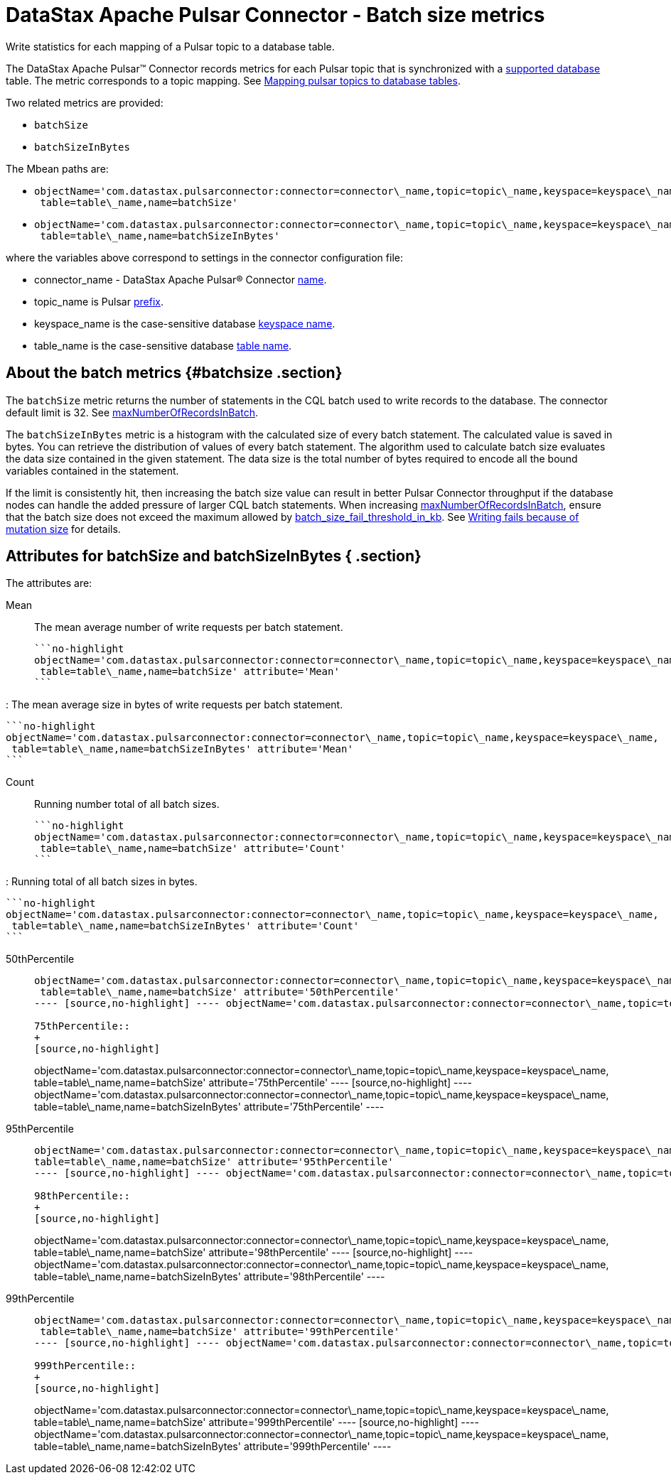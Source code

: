 [#_datastax_apache_pulsar_connector_batch_size_metrics_pulsarwritemetrics_reference]
= DataStax Apache Pulsar Connector - Batch size metrics
:imagesdir: _images

Write statistics for each mapping of a Pulsar topic to a database table.

The DataStax Apache Pulsar™ Connector records metrics for each Pulsar topic that is synchronized with a link:../pulsarIntro.md#pulsarIntroduction[supported database] table.
The metric corresponds to a topic mapping.
See xref:../pulsarMapTopicTable.adoc[Mapping pulsar topics to database tables].

Two related metrics are provided:

* `batchSize`
* `batchSizeInBytes`

The Mbean paths are:

* {blank}
+
----
objectName='com.datastax.pulsarconnector:connector=connector\_name,topic=topic\_name,keyspace=keyspace\_name,
 table=table\_name,name=batchSize'
----

* {blank}
+
----
objectName='com.datastax.pulsarconnector:connector=connector\_name,topic=topic\_name,keyspace=keyspace\_name,
 table=table\_name,name=batchSizeInBytes'
----

where the variables above correspond to settings in the connector configuration file:

* connector_name - DataStax Apache Pulsar® Connector link:../configuration_reference/pulsarConnector.md#name[name].
* topic_name is Pulsar link:../configuration_reference/pulsarDseTable.md#prefix[prefix].
* keyspace_name is the case-sensitive database link:../configuration_reference/pulsarDseTable.md#DseKeyspaceName[keyspace name].
* table_name is the case-sensitive database link:../configuration_reference/pulsarDseTable.md#DseTableName[table name].

[#_about_the_batch_metrics_batchsize_section]
== About the batch metrics {#batchsize .section}

The `batchSize` metric returns the number of statements in the CQL batch used to write records to the database.
The connector default limit is 32.
See link:../configuration_reference/pulsarDseConnection.md#maxNumberOfRecordsInBatch[maxNumberOfRecordsInBatch].

The `batchSizeInBytes` metric is a histogram with the calculated size of every batch statement.
The calculated value is saved in bytes.
You can retrieve the distribution of values of every batch statement.
The algorithm used to calculate batch size evaluates the data size contained in the given statement.
The data size is the total number of bytes required to encode all the bound variables contained in the statement.

If the limit is consistently hit, then increasing the batch size value can result in better Pulsar Connector throughput if the database nodes can handle the added pressure of larger CQL batch statements.
When increasing link:../configuration_reference/pulsarDseConnection.md#maxNumberOfRecordsInBatch[maxNumberOfRecordsInBatch], ensure that the batch size does not exceed the maximum allowed by link:/en/dse/6.7/dse-admin/datastax_enterprise/config/configCassandra_yaml.html#configCassandra_yaml__batch_size_fail_threshold_in_kb[batch_size_fail_threshold_in_kb].
See xref:../troubleshooting/pulsarTsLargeBatches.adoc[Writing fails because of mutation size] for details.

[#_attributes_for_batchsize_and_batchsizeinbytes_section]
== Attributes for batchSize and batchSizeInBytes { .section}

The attributes are:

Mean:: The mean average number of write requests per batch statement.

 ```no-highlight
 objectName='com.datastax.pulsarconnector:connector=connector\_name,topic=topic\_name,keyspace=keyspace\_name,
  table=table\_name,name=batchSize' attribute='Mean'
 ```

:   The mean average size in bytes of write requests per batch statement.

 ```no-highlight
 objectName='com.datastax.pulsarconnector:connector=connector\_name,topic=topic\_name,keyspace=keyspace\_name,
  table=table\_name,name=batchSizeInBytes' attribute='Mean'
 ```

Count:: Running number total of all batch sizes.

 ```no-highlight
 objectName='com.datastax.pulsarconnector:connector=connector\_name,topic=topic\_name,keyspace=keyspace\_name,
  table=table\_name,name=batchSize' attribute='Count'
 ```

:   Running total of all batch sizes in bytes.

 ```no-highlight
 objectName='com.datastax.pulsarconnector:connector=connector\_name,topic=topic\_name,keyspace=keyspace\_name,
  table=table\_name,name=batchSizeInBytes' attribute='Count'
 ```

50thPercentile::
+
[source,no-highlight]
----
objectName='com.datastax.pulsarconnector:connector=connector\_name,topic=topic\_name,keyspace=keyspace\_name,
 table=table\_name,name=batchSize' attribute='50thPercentile'
---- [source,no-highlight] ---- objectName='com.datastax.pulsarconnector:connector=connector\_name,topic=topic\_name,keyspace=keyspace\_name,  table=table\_name,name=batchSizeInBytes' attribute='50thPercentile' ----

75thPercentile::
+
[source,no-highlight]
----
objectName='com.datastax.pulsarconnector:connector=connector\_name,topic=topic\_name,keyspace=keyspace\_name,
 table=table\_name,name=batchSize' attribute='75thPercentile'
---- [source,no-highlight] ---- objectName='com.datastax.pulsarconnector:connector=connector\_name,topic=topic\_name,keyspace=keyspace\_name,  table=table\_name,name=batchSizeInBytes' attribute='75thPercentile' ----

95thPercentile::
+
[source,no-highlight]
----
objectName='com.datastax.pulsarconnector:connector=connector\_name,topic=topic\_name,keyspace=keyspace\_name,
table=table\_name,name=batchSize' attribute='95thPercentile'
---- [source,no-highlight] ---- objectName='com.datastax.pulsarconnector:connector=connector\_name,topic=topic\_name,keyspace=keyspace\_name,  table=table\_name,name=batchSizeInBytes' attribute='95thPercentile' ----

98thPercentile::
+
[source,no-highlight]
----
objectName='com.datastax.pulsarconnector:connector=connector\_name,topic=topic\_name,keyspace=keyspace\_name,
 table=table\_name,name=batchSize' attribute='98thPercentile'
---- [source,no-highlight] ---- objectName='com.datastax.pulsarconnector:connector=connector\_name,topic=topic\_name,keyspace=keyspace\_name,  table=table\_name,name=batchSizeInBytes' attribute='98thPercentile' ----

99thPercentile::
+
[source,no-highlight]
----
objectName='com.datastax.pulsarconnector:connector=connector\_name,topic=topic\_name,keyspace=keyspace\_name,
 table=table\_name,name=batchSize' attribute='99thPercentile'
---- [source,no-highlight] ---- objectName='com.datastax.pulsarconnector:connector=connector\_name,topic=topic\_name,keyspace=keyspace\_name,  table=table\_name,name=batchSizeInBytes' attribute='99thPercentile' ----

999thPercentile::
+
[source,no-highlight]
----
objectName='com.datastax.pulsarconnector:connector=connector\_name,topic=topic\_name,keyspace=keyspace\_name,
 table=table\_name,name=batchSize' attribute='999thPercentile'
---- [source,no-highlight] ---- objectName='com.datastax.pulsarconnector:connector=connector\_name,topic=topic\_name,keyspace=keyspace\_name,  table=table\_name,name=batchSizeInBytes' attribute='999thPercentile' ----
